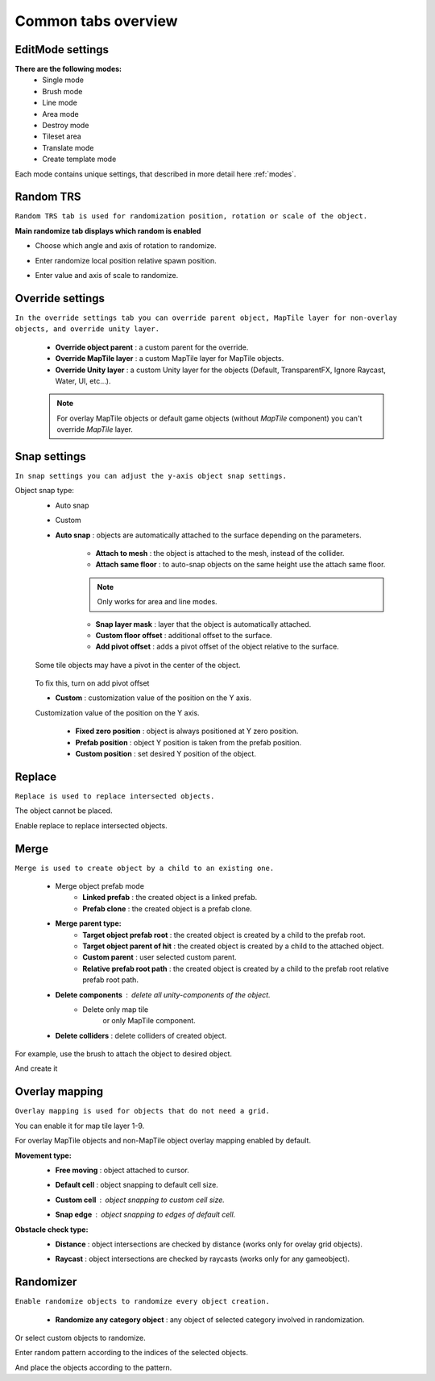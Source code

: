 ********************
Common tabs overview
********************

.. _tabs:

EditMode settings
=================


**There are the following modes:**
	* Single mode
	* Brush mode
	* Line mode
	* Area mode
	* Destroy mode
	* Tileset area
	* Translate mode
	* Create template mode
	
Each mode contains unique settings, that described in more detail here :ref:`modes`.

Random TRS
==========

``Random TRS tab is used for randomization position, rotation or scale of the object.``


**Main randomize tab displays which random is enabled**

.. image:: images/tabs/RandomTab/RandomTab1.png

* Сhoose which angle and axis of rotation to randomize.
	.. image:: images/tabs/RandomTab/RandomTab2.png

* Enter randomize local position relative spawn position.
	.. image:: images/tabs/RandomTab/RandomTab3.png

* Enter value and axis of scale to randomize.
	.. image:: images/tabs/RandomTab/RandomTab4.png

Override settings
=================

``In the override settings tab you can override parent object, MapTile layer for non-overlay objects, and override unity layer.``

	.. image:: images/tabs/OverrideTab/OverrideTab1.png

	* **Override object parent** : a custom parent for the override.
	* **Override MapTile layer** : a custom MapTile layer for MapTile objects.
	* **Override Unity layer** : a custom Unity layer for the objects (Default, TransparentFX, Ignore Raycast, Water, UI, etc...).

	.. image:: images/tabs/OverrideTab/OverrideTab2.png

	.. note::
		For overlay MapTile objects or default game objects (without `MapTile` component) you can't override `MapTile` layer.

Snap settings
=============

``In snap settings you can adjust the y-axis object snap settings.``

.. image:: images/tabs/SnapTab/SnapTab1.png

Object snap type:
	* Auto snap
	* Custom
	
	* **Auto snap** : objects are automatically attached to the surface depending on the parameters.

		.. image:: images/tabs/SnapTab/SnapTab2.png

		* **Attach to mesh** : the object is attached to the mesh, instead of the collider.
		* **Attach same floor** : to auto-snap objects on the same height use the attach same floor.
			
		.. image:: images/tabs/SnapTab/SnapTab3.png		
		.. image:: images/tabs/SnapTab/SnapTab4.png
			`Attach same floor example.`
					
		.. note::
			Only works for area and line modes.

		
		* **Snap layer mask** : layer that the object is automatically attached.
		* **Custom floor offset** : additional offset to the surface.
		* **Add pivot offset** : adds a pivot offset of the object relative to the surface.
		
		.. image:: images/tabs/SnapTab/SnapTab5.png
		
	Some tile objects may have a pivot in the center of the object.
		
		.. image:: images/tabs/SnapTab/SnapTab6.png
		
	To fix this, turn on add pivot offset

	* **Custom** : customization value of the position on the Y axis.

	.. image:: images/tabs/SnapTab/SnapTab7.png

	Customization value of the position on the Y axis.

		* **Fixed zero position** : object is always positioned at Y zero position.
		* **Prefab position** : object Y position is taken from the prefab position.
		* **Custom position** : set desired Y position of the object.
		
		.. image:: images/tabs/SnapTab/SnapTab8.png

Replace
=======

``Replace is used to replace intersected objects.``

.. image:: images/tabs/ReplaceTab/ReplaceTab1.png

The object cannot be placed.

.. image:: images/tabs/ReplaceTab/ReplaceTab2.png

Enable replace to replace intersected objects.

.. image:: images/tabs/ReplaceTab/ReplaceTab3.png

	* Replace layer type
	
		.. image:: images/tabs/ReplaceTab/ReplaceTab4.png
	
		* **Object layer** : replace objects only on the same object layer.
		
		.. image:: images/tabs/ReplaceTab/ReplaceTab5.png
		
		* **Custom layers**
			* **Replace map tile layer** : replace objects only on the selected layers.
			* **Include object layer**

Merge
=====

``Merge is used to create object by a child to an existing one.``

	.. image:: images/tabs/MergeTab/MergeTab1.png

	.. image:: images/tabs/MergeTab/MergeTab2.png
	
	* Merge object prefab mode
		* **Linked prefab** : the created object is a linked prefab.
		* **Prefab clone** : the created object is a prefab clone.
		
	.. image:: images/tabs/MergeTab/MergeTab3.png
	
	* **Merge parent type:**
		* **Target object prefab root** : the created object is created by a child to the prefab root.		
		* **Target object parent of hit** : the created object is created by a child to the attached object.
		* **Custom parent**	: user selected custom parent.
		* **Relative prefab root path** : the created object is created by a child to the prefab root relative prefab root path.
	* **Delete components** : delete all unity-components of the object.
			* Delete only map tile 
				or only MapTile component.
			
	* **Delete colliders** : delete colliders of created object.
	
.. image:: images/tabs/MergeTab/MergeTab4.png

For example, use the brush to attach the object to desired object.

.. image:: images/tabs/MergeTab/MergeTab5.png

And create it

Overlay mapping
===============
 
``Overlay mapping is used for objects that do not need a grid.``
 
.. image:: images/tabs/OverlayTab/OverlayTab1.png

You can enable it for map tile layer 1-9.

.. image:: images/tabs/OverlayTab/OverlayTab2.png

For overlay MapTile objects and non-MapTile object overlay mapping enabled by default.

.. image:: images/tabs/OverlayTab/OverlayTab3.png

**Movement type:**
	* **Free moving** :	object attached to cursor.	
	* **Default cell** : object snapping to default cell size.
	* **Custom cell** : object snapping to custom cell size.
		.. image:: images/tabs/OverlayTab/OverlayTab4.png
	* **Snap edge** : object snapping to edges of default cell.
		.. image:: images/tabs/OverlayTab/OverlayTab5.png
		.. image:: images/tabs/OverlayTab/OverlayTab6.png
	
	.. image:: images/tabs/OverlayTab/OverlayTab7.png

	
**Obstacle check type:**
	* **Distance** : object intersections are checked by distance (works only for ovelay grid objects).
	
	.. image:: images/tabs/OverlayTab/ObstacleDistanceAnim.gif
		
	* **Raycast** : object intersections are checked by raycasts (works only for any gameobject).
	.. image:: images/tabs/OverlayTab/ObstacleRaycastAnim.gif


Randomizer
==========

``Enable randomize objects to randomize every object creation.``

	.. image:: images/tabs/RandomizerTab/RandomizerTab1.png

	* **Randomize any category object** : any object of selected category involved in randomization.

.. image:: images/tabs/RandomizerTab/RandomizerTab2.png

.. image:: images/tabs/RandomizerTab/RandomizeAnim.gif

Or select custom objects to randomize.
	
.. image:: images/tabs/RandomizerTab/RandomizerTab3.png

Enter random pattern according to the indices of the selected objects.


.. image:: images/tabs/RandomizerTab/RandomizerTab4.png
	
And place the objects according to the pattern.